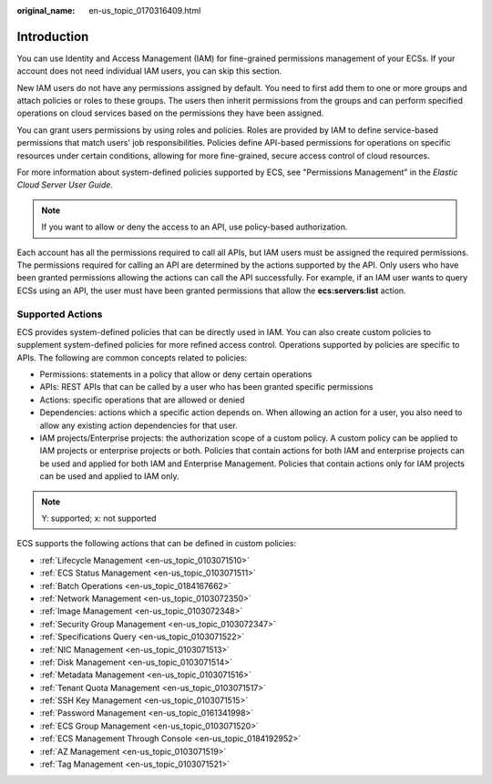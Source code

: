 :original_name: en-us_topic_0170316409.html

.. _en-us_topic_0170316409:

Introduction
============

You can use Identity and Access Management (IAM) for fine-grained permissions management of your ECSs. If your account does not need individual IAM users, you can skip this section.

New IAM users do not have any permissions assigned by default. You need to first add them to one or more groups and attach policies or roles to these groups. The users then inherit permissions from the groups and can perform specified operations on cloud services based on the permissions they have been assigned.

You can grant users permissions by using roles and policies. Roles are provided by IAM to define service-based permissions that match users' job responsibilities. Policies define API-based permissions for operations on specific resources under certain conditions, allowing for more fine-grained, secure access control of cloud resources.

For more information about system-defined policies supported by ECS, see "Permissions Management" in the *Elastic Cloud Server User Guide*.

.. note::

   If you want to allow or deny the access to an API, use policy-based authorization.

Each account has all the permissions required to call all APIs, but IAM users must be assigned the required permissions. The permissions required for calling an API are determined by the actions supported by the API. Only users who have been granted permissions allowing the actions can call the API successfully. For example, if an IAM user wants to query ECSs using an API, the user must have been granted permissions that allow the **ecs:servers:list** action.

Supported Actions
-----------------

ECS provides system-defined policies that can be directly used in IAM. You can also create custom policies to supplement system-defined policies for more refined access control. Operations supported by policies are specific to APIs. The following are common concepts related to policies:

-  Permissions: statements in a policy that allow or deny certain operations
-  APIs: REST APIs that can be called by a user who has been granted specific permissions
-  Actions: specific operations that are allowed or denied
-  Dependencies: actions which a specific action depends on. When allowing an action for a user, you also need to allow any existing action dependencies for that user.
-  IAM projects/Enterprise projects: the authorization scope of a custom policy. A custom policy can be applied to IAM projects or enterprise projects or both. Policies that contain actions for both IAM and enterprise projects can be used and applied for both IAM and Enterprise Management. Policies that contain actions only for IAM projects can be used and applied to IAM only.

.. note::

   Y: supported; x: not supported

ECS supports the following actions that can be defined in custom policies:

-  :ref:`Lifecycle Management <en-us_topic_0103071510>`
-  :ref:`ECS Status Management <en-us_topic_0103071511>`
-  :ref:`Batch Operations <en-us_topic_0184167662>`
-  :ref:`Network Management <en-us_topic_0103072350>`
-  :ref:`Image Management <en-us_topic_0103072348>`
-  :ref:`Security Group Management <en-us_topic_0103072347>`
-  :ref:`Specifications Query <en-us_topic_0103071522>`
-  :ref:`NIC Management <en-us_topic_0103071513>`
-  :ref:`Disk Management <en-us_topic_0103071514>`
-  :ref:`Metadata Management <en-us_topic_0103071516>`
-  :ref:`Tenant Quota Management <en-us_topic_0103071517>`
-  :ref:`SSH Key Management <en-us_topic_0103071515>`
-  :ref:`Password Management <en-us_topic_0161341998>`
-  :ref:`ECS Group Management <en-us_topic_0103071520>`
-  :ref:`ECS Management Through Console <en-us_topic_0184192952>`
-  :ref:`AZ Management <en-us_topic_0103071519>`
-  :ref:`Tag Management <en-us_topic_0103071521>`
